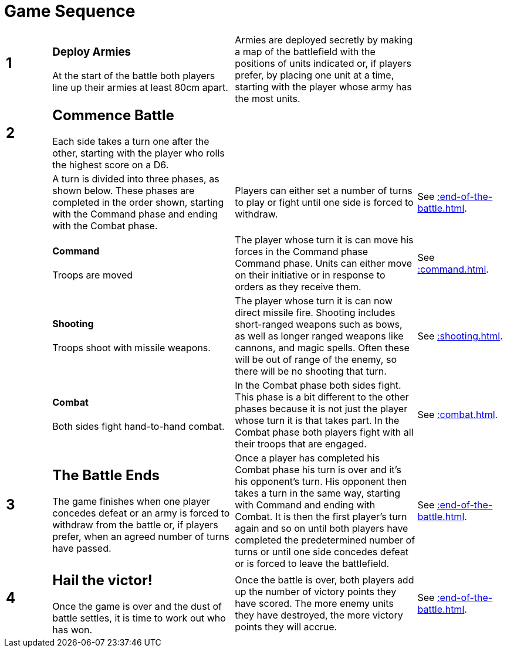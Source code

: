 = Game Sequence
:page-role: -toc at-a-glance

[cols="^1,<4,<4,<2",frame=none,grid=rows]
|===

a|
[discrete]
== 1
a|
[discrete]
=== Deploy Armies

At the start of the battle both players line
up their armies at least 80cm apart.
|Armies are deployed secretly by making a map of the
battlefield with the positions of units indicated or, if
players prefer, by placing one unit at a time, starting
with the player whose army has the most units.
|

a|
[discrete]
== 2
a|
[discrete]
== Commence Battle

Each side takes a turn one after the other,
starting with the player who rolls the
highest score on a D6.
|
|

|
|A turn is divided into three phases,
as shown below. These phases are
completed in the order shown, starting
with the Command phase and ending
with the Combat phase.
|Players can either set a number of turns to play or fight
until one side is forced to withdraw.
|See xref::end-of-the-battle.adoc[].

|
a|
[discrete]
==== Command

[.bo5a]#Troops are moved#
|The player whose turn it is [.bo5a]#can move his forces in the# Command phase
Command phase. [.bo5a]#Units# can either move on their initiative or in
response to orders as they receive them.
|See xref::command.adoc[].

|
a|
[discrete]
==== Shooting

Troops shoot with missile weapons.
|The player whose turn it is can now direct missile fire.
Shooting includes short-ranged weapons such as bows,
as well as longer ranged weapons like cannons, and
magic spells. Often these will be out of range of the
enemy, so there will be no shooting that turn.
|See xref::shooting.adoc[].

|
a|
[discrete]
==== Combat

Both sides fight hand-to-hand combat.
// Deleted "After shooting is complete, the players work out any hand-to-hand combat."
|In the Combat phase both sides
fight. This phase is a bit different to the other phases
because it is not just the player whose turn it is that
takes part. In the Combat phase both players fight with
all their troops that are engaged.
|See xref::combat.adoc[].

a|
[discrete]
== 3
a|
[discrete]
== The Battle Ends

The game finishes when one player
concedes defeat or an army is forced to
withdraw from the battle or, if players
prefer, when an agreed number of turns
have passed.
|Once a player has completed his Combat phase his turn
is over and it’s his opponent’s turn. His opponent then
takes a turn in the same way, starting with Command
and ending with Combat. It is then the first player’s
turn again and so on until both players have completed
the predetermined number of turns or until one side
concedes defeat or is forced to leave the battlefield.
|See xref::end-of-the-battle.adoc[].

a|
[discrete]
== 4
a|
[discrete]
== Hail the victor!

Once the game is over and the dust of
battle settles, it is time to work out who
has won.
| Once the battle is over, both players add up the number
of victory points they have scored. The more enemy
units they have destroyed, the more victory points they
will accrue.
|See xref::end-of-the-battle.adoc[].
|===
